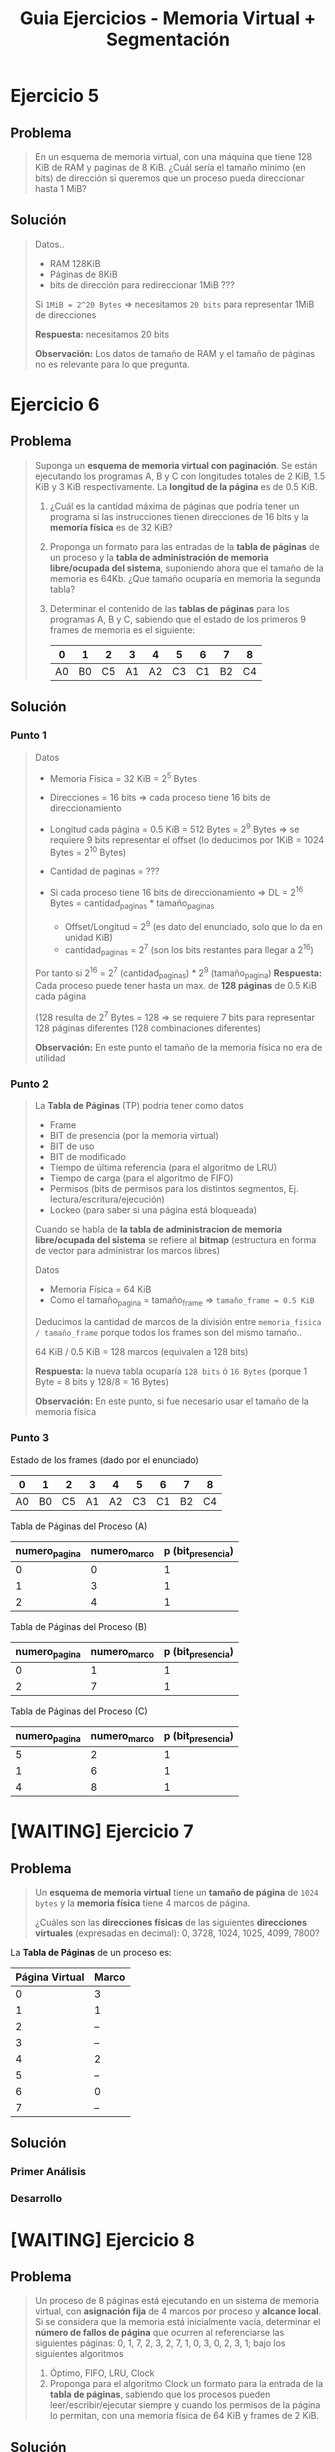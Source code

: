#+TITLE: Guia Ejercicios - Memoria Virtual + Segmentación
#+STARTUP: inlineimages
* Ejercicio 5
** Problema
  #+BEGIN_QUOTE
  En un esquema de memoria virtual, con una máquina que tiene 128 KiB de RAM y paginas de 8 KiB. ¿Cuál sería el
  tamaño mínimo (en bits) de dirección si queremos que un proceso pueda direccionar hasta 1 MiB?
  #+END_QUOTE
** Solución
   #+BEGIN_QUOTE
   Datos..
   - RAM 128KiB
   - Páginas de 8KiB
   - bits de dirección para redireccionar 1MiB ???
     
   Si ~1MiB = 2^20 Bytes~ => necesitamos ~20 bits~ para representar 1MiB de direcciones

   *Respuesta:* necesitamos 20 bits

   *Observación:* Los datos de tamaño de RAM y el tamaño de páginas no es relevante para lo que pregunta.
   #+END_QUOTE
* Ejercicio 6
** Problema
  #+BEGIN_QUOTE
   Suponga un *esquema de memoria virtual con paginación*. Se están ejecutando los programas A, B y C con longitudes
   totales de 2 KiB, 1.5 KiB y 3 KiB respectivamente. La *longitud de la página* es de 0.5 KiB.
   
   1) ¿Cuál es la cantidad máxima de páginas que podría tener un programa si las instrucciones tienen direcciones de
      16 bits y la *memoria física* es de 32 KiB?
   2) Proponga un formato para las entradas de la *tabla de páginas* de un proceso y la *tabla de administración de
      memoria libre/ocupada del sistema*, suponiendo ahora que el tamaño de la memoria es 64Kb. ¿Que tamaño
      ocuparía en memoria la segunda tabla?
   3) Determinar el contenido de las *tablas de páginas* para los programas A, B y C, sabiendo que el estado de los
      primeros 9 frames de memoria es el siguiente:

      |----+----+----+----+----+----+----+----+----|
      |  0 |  1 |  2 |  3 |  4 |  5 |  6 |  7 |  8 |
      |----+----+----+----+----+----+----+----+----|
      | A0 | B0 | C5 | A1 | A2 | C3 | C1 | B2 | C4 |
      |----+----+----+----+----+----+----+----+----|
  #+END_QUOTE
** Solución
*** Punto 1
    #+BEGIN_QUOTE
    Datos
    - Memoria Física = 32 KiB = 2^5 Bytes
    - Direcciones = 16 bits => cada proceso tiene 16 bits de direccionamiento
    - Longitud cada página = 0.5 KiB = 512 Bytes = 2^9 Bytes => se requiere 9 bits representar el offset (lo deducimos por 1KiB = 1024 Bytes = 2^10 Bytes)
    - Cantidad de paginas = ???

    - Si cada proceso tiene 16 bits de direccionamiento => DL = 2^16 Bytes = cantidad_paginas * tamaño_paginas
      - Offset/Longitud = 2^9  (es dato del enunciado, solo que lo da en unidad KiB)
      - cantidad_paginas = 2^7 (son los bits restantes para llegar a 2^16)
        
    Por tanto si 2^16 = 2^7 (cantidad_paginas) * 2^9 (tamaño_pagina)
    *Respuesta:* Cada proceso puede tener hasta un max. de *128 páginas* de 0.5 KiB cada página
    
    (128 resulta de 2^7 Bytes = 128 => se requiere 7 bits para representar 128 páginas diferentes (128 combinaciones diferentes)

    *Observación:* En este punto el tamaño de la memoria física no era de utilidad
    #+END_QUOTE
*** Punto 2
    #+BEGIN_QUOTE
    La *Tabla de Páginas* (TP) podría tener como datos
    - Frame
    - BIT de presencia (por la memoria virtual)
    - BIT de uso
    - BIT de modificado
    - Tiempo de última referencia (para el algoritmo de LRU)
    - Tiempo de carga (para el algoritmo de FIFO)
    - Permisos (bits de permisos para los distintos segmentos, Ej. lectura/escritura/ejecución)
    - Lockeo (para saber si una página está bloqueada)

    
    Cuando se habla de *la tabla de administracion de memoria libre/ocupada del sistema*
    se refiere al *bitmap* (estructura en forma de vector para administrar los marcos libres)

    Datos
    - Memoria Física = 64 KiB
    - Como el tamaño_pagina = tamaño_frame => ~tamaño_frame = 0.5 KiB~

    Deducimos la cantidad de marcos de la división entre ~memoria_fisica / tamaño_frame~ porque todos los frames
    son del mismo tamaño..
    
    64 KiB / 0.5 KiB = 128 marcos (equivalen a 128 bits)

    *Respuesta:* la nueva tabla ocuparía ~128 bits~ ó ~16 Bytes~ (porque 1 Byte = 8 bits y 128/8 = 16 Bytes)

    *Observación:* En este punto, si fue necesario usar el tamaño de la memoria física
    #+END_QUOTE
*** Punto 3
    Estado de los frames (dado por el enunciado)
    |----+----+----+----+----+----+----+----+----|
    |  0 |  1 |  2 |  3 |  4 |  5 |  6 |  7 |  8 |
    |----+----+----+----+----+----+----+----+----|
    | A0 | B0 | C5 | A1 | A2 | C3 | C1 | B2 | C4 |
    |----+----+----+----+----+----+----+----+----|

    Tabla de Páginas del Proceso (A)
    |---------------+--------------+-------------------|
    | numero_pagina | numero_marco | p (bit_presencia) |
    |---------------+--------------+-------------------|
    |             0 |            0 |                 1 |
    |             1 |            3 |                 1 |
    |             2 |            4 |                 1 |
    |---------------+--------------+-------------------|

    Tabla de Páginas del Proceso (B)
    |---------------+--------------+-------------------|
    | numero_pagina | numero_marco | p (bit_presencia) |
    |---------------+--------------+-------------------|
    |             0 |            1 |                 1 |
    |             2 |            7 |                 1 |
    |---------------+--------------+-------------------|

    Tabla de Páginas del Proceso (C)
    |---------------+--------------+-------------------|
    | numero_pagina | numero_marco | p (bit_presencia) |
    |---------------+--------------+-------------------|
    |             5 |            2 |                 1 |
    |             1 |            6 |                 1 |
    |             4 |            8 |                 1 |
    |---------------+--------------+-------------------|
* [WAITING] Ejercicio 7
** Problema
  #+BEGIN_QUOTE
  Un *esquema de memoria virtual* tiene un *tamaño de página* de ~1024 bytes~ y la *memoria física* tiene 4 marcos de
  página. 
  
  ¿Cuáles son las *direcciones físicas* de las siguientes *direcciones virtuales* (expresadas en decimal):
  0, 3728, 1024, 1025, 4099, 7800?
  #+END_QUOTE
  
  La *Tabla de Páginas* de un proceso es:
  |----------------+-------|
  | Página Virtual | Marco |
  |----------------+-------|
  |              0 | 3     |
  |              1 | 1     |
  |              2 | --    |
  |              3 | --    |
  |              4 | 2     |
  |              5 | --    |
  |              6 | 0     |
  |              7 | --    |
  |----------------+-------|
** Solución
*** Primer Análisis
    #+BEGIN_COMMENT
    Datos
    - tamaño_pagina = 1024 Bytes => 1024 Bytes = 1 KiB (2^10 Bytes) => *se requiere 10 bits* para una página de 1KiB
    - cantidad_paginas = 8 (por la TP) => como 8 = 2^3 => *se requiere 3 bits* para representar 8 páginas
    - cantidad_frames = 4

    RAM = cantidad_frames * tamaño_frame => RAM = 4KiB ?
   
    DF = numero_marco (bits) | longitud (bits)
    DL = numero_pagina (bits) | longitud (bits)

    DL = numero_pagina * tamaño_pagina ?
    #+END_COMMENT
*** Desarrollo
* [WAITING] Ejercicio 8
** Problema
  #+BEGIN_QUOTE
  Un proceso de 8 páginas está ejecutando en un sistema de memoria virtual, con *asignación fija* de 4 marcos por
  proceso y *alcance local*. Si se considera que la memoria está inicialmente vacía, determinar el *número de fallos de página*
  que ocurren al referenciarse las siguientes páginas: 0, 1, 7, 2, 3, 2, 7, 1, 0, 3, 0, 2, 3, 1; bajo los siguientes algoritmos

  1) Óptimo, FIFO, LRU, Clock
  2) Proponga para el algoritmo Clock un formato para la entrada de la *tabla de páginas*, sabiendo que los procesos
     pueden leer/escribir/ejecutar siempre y cuando los permisos de la página lo permitan, con una memoria física
     de 64 KiB y frames de 2 KiB.
  #+END_QUOTE
** Solución
*** Punto 1 - Algoritmo FIFO
    El algoritmo *FIFO* elige como víctima a la página que está hace más tiempo está en memoria
    
    |------------------------+-----+-----+-----+-----+-----+-----+-----+-----+-----+-----+-----+-----+-----+-----+-------|
    | Sec. Paginas           |   0 |   1 |   7 |   2 |   3 |   2 |   7 |   1 |   0 |   3 |   0 |   2 |   3 |   1 | TOTAL |
    |------------------------+-----+-----+-----+-----+-----+-----+-----+-----+-----+-----+-----+-----+-----+-----+-------|
    | Frame 1                | ->0 | ->0 | ->0 | ->0 | ~3~ |   3 |   3 |   3 |   3 |   3 |   3 |   3 |   3 |   3 |       |
    | Frame 2                |     |   1 |   1 |   1 | ->1 | ->1 | ->1 | ->1 | ~0~ |   0 |   0 |   0 |   0 |   0 |       |
    | Frame 3                |     |     |   7 |   7 |   7 |   7 |   7 |   7 | ->7 | ->7 | ->7 | ->7 | ->7 | ~1~ |       |
    | Frame 4                |     |     |     |   2 |   2 |   2 |   2 |   2 |   2 |   2 |   2 |   2 |   2 |   2 |       |
    |------------------------+-----+-----+-----+-----+-----+-----+-----+-----+-----+-----+-----+-----+-----+-----+-------|
    | Page Fault             |   1 |   1 |   1 |   1 |   1 |   0 |   0 |   0 |   1 |   0 |   0 |   0 |   0 |   1 |     7 |
    |------------------------+-----+-----+-----+-----+-----+-----+-----+-----+-----+-----+-----+-----+-----+-----+-------|
    | Acceso a Disco         |   1 |   1 |   1 |   1 |   1 |   0 |   0 |   0 |   1 |   0 |   0 |   0 |   0 |   1 |     7 |
    |------------------------+-----+-----+-----+-----+-----+-----+-----+-----+-----+-----+-----+-----+-----+-----+-------|
    | Operación de Lectura   | p=0 | p=1 | p=7 | p=2 | p=3 |     |     |     | p=0 |     |     |     |     | p=1 |       |
    | Operación de Escritura |     |     |     |     |     |     |     |     |     |     |     |     |     |     |       |
    |------------------------+-----+-----+-----+-----+-----+-----+-----+-----+-----+-----+-----+-----+-----+-----+-------|
    #+TBLFM: @6$16=vsum($2..$15)::@7$16=vsum($2..$15)
*** Punto 1 - Algoritmo Optimo
    El algoritmo *Optimo* elige como víctima a la página que accederemos más lejos en el futuro
    
    |------------------------+-----+-----+-----+-----+-----+---+---+---+-----+---+---+---+---+---+-------|
    | Sec. Paginas           |   0 |   1 |   7 |   2 |   3 | 2 | 7 | 1 |   0 | 3 | 0 | 2 | 3 | 1 | TOTAL |
    |------------------------+-----+-----+-----+-----+-----+---+---+---+-----+---+---+---+---+---+-------|
    | Frame 1                |   0 |   0 |   0 |   0 | ~3~ | 3 | 3 | 3 |   3 | 3 | 3 | 3 | 3 | 3 |       |
    | Frame 2                |     |   1 |   1 |   1 |   1 | 1 | 1 | 1 |   1 | 1 | 1 | 1 | 1 | 1 |       |
    | Frame 3                |     |     |   7 |   7 |   7 | 7 | 7 | 7 | ~0~ | 0 | 0 | 0 | 0 | 0 |       |
    | Frame 4                |     |     |     |   2 |   2 | 2 | 2 | 2 |   2 | 2 | 2 | 2 | 2 | 2 |       |
    |------------------------+-----+-----+-----+-----+-----+---+---+---+-----+---+---+---+---+---+-------|
    | Page Fault             |   1 |   1 |   1 |   1 |   1 | 0 | 0 | 0 |   1 | 0 | 0 | 0 | 0 | 0 |     6 |
    |                        |     |     |     |     |     |   |   |   |     |   |   |   |   |   |       |
    |------------------------+-----+-----+-----+-----+-----+---+---+---+-----+---+---+---+---+---+-------|
    | Acceso a Disco         |   1 |   1 |   1 |   1 |   1 | 0 | 0 | 0 |   1 | 0 | 0 | 0 | 0 | 0 |     6 |
    |------------------------+-----+-----+-----+-----+-----+---+---+---+-----+---+---+---+---+---+-------|
    | Operación de Lectura   | p=0 | p=1 | p=7 | p=2 | p=3 |   |   |   | p=0 |   |   |   |   |   |       |
    | Operación de Escritura |     |     |     |     |     |   |   |   |     |   |   |   |   |   |       |
    |------------------------+-----+-----+-----+-----+-----+---+---+---+-----+---+---+---+---+---+-------|
    #+TBLFM: @6$16=vsum($2..$15)::@8$16=vsum($2..$15)
*** Punto 1 - Algoritmo LRU
    El algoritmo *LRU* elige como víctima a la página a la página que hace más tiempo no se referencia/accede (igual que FIFO)
    
    |------------------------+-----+-----+-----+-----+-----+---+---+---+-----+---+---+---+---+-----+-------|
    | Sec. Paginas           |   0 |   1 |   7 |   2 |   3 | 2 | 7 | 1 |   0 | 3 | 0 | 2 | 3 |   1 | TOTAL |
    |------------------------+-----+-----+-----+-----+-----+---+---+---+-----+---+---+---+---+-----+-------|
    | Frame 1                |   0 |   0 |   0 |   0 | ~3~ | 3 | 3 | 3 |   3 | 3 | 3 | 3 | 3 |   3 |       |
    | Frame 2                |     |   1 |   1 |   1 |   1 | 1 | 1 | 1 | ~0~ | 0 | 0 | 0 | 0 |   0 |       |
    | Frame 3                |     |     |   7 |   7 |   7 | 7 | 7 | 7 |   7 | 7 | 7 | 7 | 7 | ~1~ |       |
    | Frame 4                |     |     |     |   2 |   2 | 2 | 2 | 2 |   2 | 2 | 2 | 2 | 2 |   2 |       |
    |------------------------+-----+-----+-----+-----+-----+---+---+---+-----+---+---+---+---+-----+-------|
    | Page Fault             |   1 |   1 |   1 |   1 |   1 | 0 | 0 | 0 |   1 | 0 | 0 | 0 | 0 |   1 |     7 |
    |------------------------+-----+-----+-----+-----+-----+---+---+---+-----+---+---+---+---+-----+-------|
    | Acceso a Disco         |   1 |   1 |   1 |   1 |   1 | 0 | 0 | 0 |   1 | 0 | 0 | 0 | 0 |   1 |     7 |
    |------------------------+-----+-----+-----+-----+-----+---+---+---+-----+---+---+---+---+-----+-------|
    | Operación de Lectura   | p=0 | p=1 | p=7 | p=2 | p=3 |   |   |   | p=0 |   |   |   |   | p=1 |       |
    | Operación de Escritura |     |     |     |     |     |   |   |   |     |   |   |   |   |     |       |
    |------------------------+-----+-----+-----+-----+-----+---+---+---+-----+---+---+---+---+-----+-------|
    #+TBLFM: @6$16=vsum($2..$15)::@7$16=vsum($2..$15)
*** Punto 1 - Algoritmo Clock
    - El algoritmo de *clock* elige como víctima por prioridad según si el *BIT de uso* es ~u=0~
    - Si se accede a una página que ya estaba en memoria se habilita el *BIT de uso* a ~u=1~ (suponiendo que estaba deshabilitado)
    
    |------------------------+-------+-------+-------+-------+-------+-------+-------+-------+-------+-------+-------+-------+-------+-------+-------|
    | Sec. Paginas           |     0 |     1 |     7 |     2 |     3 |     2 |     7 |     1 |     0 |     3 |     0 |     2 |     3 |     1 | TOTAL |
    |------------------------+-------+-------+-------+-------+-------+-------+-------+-------+-------+-------+-------+-------+-------+-------+-------|
    | Frame 1                | ->0^1 | ->0^1 | ->0^1 | ->0^1 | ~3^1~ |   3^1 |   3^1 |   3^1 |   3^1 |   3^1 |   3^1 |   3^1 |   3^1 |   3^1 |       |
    | Frame 2                |       |   1^1 |   1^1 |   1^1 | ->1^0 | ->1^0 | ->1^0 | ->1^1 | ~0^1~ |   0^1 |   0^1 |   0^1 |   0^1 |   0^1 |       |
    | Frame 3                |       |       |   7^1 |   7^1 |   7^0 |   7^0 |   7^1 |   7^1 | ->7^1 | ->7^1 | ->7^1 | ->7^1 | ->7^1 | ~1^1~ |       |
    | Frame 4                |       |       |       |   2^1 |   2^0 |   2^1 |   2^0 |   2^1 |   2^1 |   2^1 |   2^1 |   2^1 |   2^1 | ->2^1 |       |
    |------------------------+-------+-------+-------+-------+-------+-------+-------+-------+-------+-------+-------+-------+-------+-------+-------|
    | Page Fault             |     1 |     1 |     1 |     1 |     1 |     0 |     0 |     0 |     1 |     0 |     0 |     0 |     0 |     1 |     7 |
    |------------------------+-------+-------+-------+-------+-------+-------+-------+-------+-------+-------+-------+-------+-------+-------+-------|
    | Acceso a Disco         |     1 |     1 |     1 |     1 |     1 |     0 |     0 |     0 |     1 |     0 |     0 |     0 |     0 |     1 |     7 |
    |------------------------+-------+-------+-------+-------+-------+-------+-------+-------+-------+-------+-------+-------+-------+-------+-------|
    | Operación de Lectura   |   p=0 |   p=1 |   p=7 |   p=2 |   p=3 |       |       |       |   p=0 |       |       |       |       |   p=1 |       |
    | Operación de Escritura |       |       |       |       |       |       |       |       |       |       |       |       |       |       |       |
    |------------------------+-------+-------+-------+-------+-------+-------+-------+-------+-------+-------+-------+-------+-------+-------+-------|
    #+TBLFM: @6$16=vsum($2..$15)::@7$16=vsum($2..$15)
*** [WAITING] Punto 2
    Datos
    - Memoria Física de 64 KiB
    - Frames de 2 KiB => 2 KiB = 2^11 Bytes => se requieren 11 bits para representar 2^11 frames
* Ejercicio 9
** Problema
  #+BEGIN_QUOTE
   Se tiene una PC con procesador Intel de 32 bits de direccionamiento que acepta el uso de páginas de 8KB de tamaño.
   Dicha PC cuenta, además, con un sistema operativo que utiliza paginación bajo demanda donde la política de asignación
   de frames es fija, siendo de 4 frames por proceso. La política de sustitución de páginas es local.
   Se está ejecutando un proceso de 159KB de tamaño con la siguiente asignación actual de frames:
  #+END_QUOTE
  
  |---------------------+-------+---------------------------+----+------------+------------------------|
  | Puntero (si aplica) | Marco | Página (Numerada desde 0) | Us | Modificado | Instante de referencia |
  |---------------------+-------+---------------------------+----+------------+------------------------|
  |                     |     1 |                        14 |  1 |          1 |                     28 |
  |                     |     3 |                        17 |  1 |          0 |                      3 |
  |                     |     5 |                        19 |  1 |          1 |                     15 |
  | -->                 |     8 |                        -- |  - |         -- |                     -- |
  |---------------------+-------+---------------------------+----+------------+------------------------|

  #+BEGIN_QUOTE
  A continuación se detallan las próximas referencias a memoria (con sus respectivos modos de acceso) que el proceso realizará:
  100(Lectura) – 122950(Escritura) – 98306(Lectura) – 139264(Escritura) – 122880(Lectura) – 155650(Escritura) ­
  172100(Lectura) ­ 100(Lectura)
  
  Se pide para los algoritmos LRU y Clock modificado:
  a) Indicar el estado de las páginas en memoria luego de cada referencia, así como también los page faults
     producidos y las páginas que fueron escritas a disco. No es necesario calcular los instantes de referencia.
  b) Dejando a un lado el costo de ejecución e implementación de un algoritmo de sustitución. Indicar cuál de los dos
     algoritmos presenta un mejor rendimiento con la secuencia de referencias dada. ¿Qué criterio tiene en cuenta
     para tomar esa decisión?.
  #+END_QUOTE
** Observaciones
*** Observación 1
     #+BEGIN_QUOTE
     El enunciado dice paginación bajo demanda *la politica de asignación es de rames es fija, 
     y la politica de sustitución es local*

     1) esto ya nos indíca que como la *política de asignación* es fija,
     entonces no queda otra que la *politica de sustitución sea local*
     porque.. NO se podia dar +asignación fija + sustitución global+

     2) como la sustitución es local => se sustituye las paginas de sólo un proceso
     #+END_QUOTE
*** Observación 2
     #+BEGIN_QUOTE
     Cuando dice que *se está ejecutando un proceso de 159KB*

     1) esos 159KB sabemos que es TODA la *imagen* del proceso
     2) Si dividimos ~159 KB / 8 KB~ sabremos el *número de páginas válidas* (ambos son datos del enunciado)
        - 159 KB el tamaño del proceso
        - 8 KB el tamaño de las páginas del proceso)

     Por tanto ~159/8 = 19,...~ => *número de paginas válidas* es entre 0 y 19
     #+END_QUOTE
*** Observación 3
    #+BEGIN_QUOTE
    La tabla dada representa un histórico de los accesos a las páginas de ese proceso en particular

    El puntero apunta al marco=8, que está libre porque no tiene asignada ninguna página "por el momento"

    La primera página en ocupar el frame=8 será la página=0 con (u=1, m=0),

    En el *algoritmo LRU* la pagina=0 será la primera en llenar el marco=8, pero..
    *la primera victima elegida será la pagina=17, porque este algoritmo desempata por FIFO*,
    siendo la página 17 es la que hace mas tiempo no accedemos
    #+END_QUOTE
     
     |---------+-------+--------+-----+------------+-------------------------------------------------|
     | Puntero | Marco | Página | Uso | Modificado | Ultimo Instante de referencia                   |
     |---------+-------+--------+-----+------------+-------------------------------------------------|
     |         |     1 |     14 |   1 |          1 | 28 (la pag. más reciente accedida)              |
     |         |     3 |     17 |   1 |          0 | 3  (la menos reciente, hace + que no accedemos) |
     |         |     5 |     19 |   1 |          1 | 15                                              |
     | -->     |     8 |     -- |   - |         -- | --                                              |
     |---------+-------+--------+-----+------------+-------------------------------------------------|
** Solución
*** Calculos para los puntos (1) (2)
    Usamos las *direcciones lógicas* dadas por el enunciado
    100(Lectura) – 122950(Escritura) – 98306(Lectura) – 139264(Escritura) – 122880(Lectura) – 155650(Escritura) ­
    172100(Lectura) ­ 100(Lectura)

    Datos
    - tamaño_pagina = 8KiB
      
    Formulas útiles
    1. ~DL = numero_pagina * tamaño_pagina~ => ~numero_pagina = DL/tamaño_pagina~
    2. 

    Calculamos los número de pagina de cada DL
    |--------+---------------------+---------------|
    |     DL | Operación           | numero_pagina |
    |--------+---------------------+---------------|
    | 122950 | 122950/8*1024=15,.. |            15 |
    |  98306 | 98306/8*1024 =12,.. |            12 |
    | 139264 | 139264/8*1024=17    |            17 |
    | 122880 | 122880/8*1024=15    |            15 |
    | 155650 | 155650/8*1024=19,.. |            19 |
    | 172100 | 172100/8*1024=21    |          +21+ |
    |    100 | 100/8*1024=0        |             0 |
    |--------+---------------------+---------------|

    Recordamos que los números de páginas válidas eran del 0 al 19,
    por tanto al tratar de acceder a la página 21, ocurrirá *Page Fault* y finalizará
*** Punto 1 - Algoritmo LRU
    |---------------------+-------+---------------------------+----+------------+------------------------|
    | Puntero (si aplica) | Marco | Página (Numerada desde 0) | Us | Modificado | Instante de referencia |
    |---------------------+-------+---------------------------+----+------------+------------------------|
    |                     |     1 |                        14 |  1 |          1 |                     28 |
    |                     |     3 |                        17 |  1 |          0 |                      3 |
    |                     |     5 |                        19 |  1 |          1 |                     15 |
    | -->                 |     8 |                        -- |  - |         -- |                     -- |
    |---------------------+-------+---------------------------+----+------------+------------------------|

    Las páginas {17,19,14} son las dadas en la tabla extra, las agregamos para que sea más cómodo
    *asumimos que si se accede a una dirección inválida termina la ejecución del proceso*
    
    |------------------------+-------+-------+-------+------+-------+-------+-------+-------+-------+-------+-------|
    | Sec. Paginas           | 17(L) | 19(E) | 14(E) | 0(L) | 15(E) | 12(L) | 17(E) | 15(L) | 19(E) | 21(L) | TOTAL |
    |------------------------+-------+-------+-------+------+-------+-------+-------+-------+-------+-------+-------|
    | Frame 1                |       |       |       |   14 |    14 |    14 |  ~17~ |    17 |    17 |       |       |
    | Frame 3                |       |       |       |   17 |  ~15~ |    15 |    15 |    15 |    15 |       |       |
    | Frame 5                |       |       |       |   19 |    19 |  ~12~ |    12 |    12 |    12 |       |       |
    | Frame 8                |       |       |       |  ~0~ |     0 |     0 |     0 |     0 |  ~19~ |       |       |
    |------------------------+-------+-------+-------+------+-------+-------+-------+-------+-------+-------+-------|
    | Page Fault             |       |       |       |    1 |     1 |     1 |     1 |     0 |     1 | PF    |     4 |
    |------------------------+-------+-------+-------+------+-------+-------+-------+-------+-------+-------+-------|
    | Acceso a Disco         |       |       |       |    1 |     1 |     2 |     2 |     0 |     1 |       |     6 |
    |------------------------+-------+-------+-------+------+-------+-------+-------+-------+-------+-------+-------|
    | Operación de Lectura   |       |       |       |  p=0 |  p=15 |  p=12 |  p=17 |       |  p=19 |       |       |
    |------------------------+-------+-------+-------+------+-------+-------+-------+-------+-------+-------+-------|
    | Operación de Escritura |       |       |       |      |       |  p=19 |  p=14 |       |       |       |       |
    |------------------------+-------+-------+-------+------+-------+-------+-------+-------+-------+-------+-------|
    #+TBLFM: @6$12=vsum($5..$9)::@7$12=vsum($5..$9)

    #+BEGIN_QUOTE
    en la pagina 21 va a fallar, porque no es numero_pagina válida, sólo son válidas de la 0 a la 19

    en la posicion=2 de la sec. de paginas, reemplaza la pagina 17 por 15, 
    porque la pag.17 es la que hace mas tiempo está, es la menos reciente utilizada en el pasado (instante de ultima referencia que es 3)
    las otras son mas recientes porque su valor es 15,28
    
    lo mismo en la posicion=3, cuando reemplaza la 19 por la 12, la menos reciente utilizada era la 19 (instante=15)
    podrias verlo en la tabla como que estaba en el pasado (la 15 y 0 no podian porque eran muy recientes)
    #+END_QUOTE
*** Punto 1 - Algoritmo Clock Modificado
    |---------------------+-------+---------------------------+---------+----------------+------------------------|
    | Puntero (si aplica) | Marco | Página (Numerada desde 0) | BIT Uso | BIT Modificado | Instante de referencia |
    |---------------------+-------+---------------------------+---------+----------------+------------------------|
    |                     |     1 |                        14 |       1 |              1 |                     28 |
    |                     |     3 |                        17 |       1 |              0 |                      3 |
    |                     |     5 |                        19 |       1 |              1 |                     15 |
    | -->                 |     8 |                        -- |       - |             -- |                     -- |
    |---------------------+-------+---------------------------+---------+----------------+------------------------|

    Las páginas {17,19,14} son las dadas en la tabla extra, las agregamos para que sea más cómodo
    *asumimos que si se accede a una dirección inválida termina la ejecución del proceso*
    
    |------------------------+-------+-------+-------+------------+------------+------------+------------+------------+------------+-------+-------|
    | Sec. Paginas           | 17(L) | 19(E) | 14(E) | 0(L)       | 15(E)      | 12(L)      | 17(E)      | 15(L)      | 19(E)      | 21(L) | TOTAL |
    |------------------------+-------+-------+-------+------------+------------+------------+------------+------------+------------+-------+-------|
    | Frame 1                |       |       |       | ->14^(1,1) | 14^(0,1)   | ->14^(0,1) | ~17^(1,1)~ | 17^(1,1)   | 17^(1,1)   |       |       |
    | Frame 3                |       |       |       | 17^(1,0)   | ~15^(1,1)~ | 15^(0,1)   | ->15^(0,1) | ->15^(1,1) | ->15^(1,1) |       |       |
    | Frame 5                |       |       |       | 19^(1,1)   | ->19^(0,1) | 19^(0,1)   | 19^(0,1)   | 19^(0,1)   | 19^(1,1)   |       |       |
    | Frame 8                |       |       |       | ~0^(1,0)~  | 0^(0,0)    | ~12^(1,0)~ | 12^(1,0)   | 12^(1,0)   | 12^(1,0)   |       |       |
    |------------------------+-------+-------+-------+------------+------------+------------+------------+------------+------------+-------+-------|
    | Page Fault             |       |       |       | 1          | 1          | 1          | 1          | 0          | 0          |     1 |     4 |
    |------------------------+-------+-------+-------+------------+------------+------------+------------+------------+------------+-------+-------|
    | Acceso a Disco         |       |       |       | 1          | 1          | 1          | 2          | 0          | 0          |       |     5 |
    |------------------------+-------+-------+-------+------------+------------+------------+------------+------------+------------+-------+-------|
    | Operación de Lectura   |       |       |       | p=0        | p=15       | p=12       | p=17       |            |            |       |       |
    |------------------------+-------+-------+-------+------------+------------+------------+------------+------------+------------+-------+-------|
    | Operación de Escritura |       |       |       |            |            |            | p=14       |            |            |       |       |
    |------------------------+-------+-------+-------+------------+------------+------------+------------+------------+------------+-------+-------|
    #+TBLFM: @6$12=vsum($5..$9)::@7$12=vsum($5..$9)
    
    Entre la posicion=4,5 de la secuencia de páginas el algoritmo de clock modificado hará
    - 1ra vuelta: modificará los bit de uso en u=0, quedando en este orden 14^(0,1),   17^(0,0),   19^(0, 1)
    - 2da vuelta: va a buscar por prioridad en este orden (u=0,m=0), (u=0, m=1), (u=1, m=1)
    - 3ra vueta: algoritmo sustituye la pagina 17 por la 15 porque tiene (u=0, m=0), y mueve el puntero al siguiente frame

    |------------+------------+------------+------------|
    |            | 1ra vuelta | 2da vuelta | 3ra vuelta |
    |------------+------------+------------+------------|
    | ->14^(1,1) | 14^(0,1)   | 14^(0,1)   | 14^(0,1)   |
    | 17^(1,0)   | 17^(0,0)   | ->17^(0,0) | ~15^(1,1)~ |
    | 19^(1,1)   | 19^(0,0)   | 19^(0,1)   | ->19^(0,1) |
    | 0^(1,0)    | ->0^(0,0)  | 0^(0,0)    | 0^(0,0)    |
    |------------+------------+------------+------------|
*** Punto 2
    Para elegir entre cual de los dos algoritmos de sustitución aplicados es más eficiente, nos fijamos en
    - Cantidad de Page Faults
    - Cantidad de Accesos a disco (tanto escritura como lectura)
      
    En base a las tablas de los algoritmos de sustitución sobre la secuencia de páginas dada
    |--------------------------+-------------+-----------------|
    | Algoritmo de Sustitución | Page Faults | Accesos a Disco |
    |--------------------------+-------------+-----------------|
    | Clock Modificado         |           4 |               5 |
    | LRU                      |           4 |               6 |
    |--------------------------+-------------+-----------------|

    Por tanto fue más eficiente el *Clock modificado* por tener un acceso a disco menos que LRU
* Ejercicio 10
** Problema
   #+BEGIN_QUOTE
   Se tienen dos procesos, P1 y P2 que generan respectivamente las siguientes secuencias de referencias a memoria:
   - P1: 10 11 0 3 4 11 0 3 4 11 0 3 4
   - P2: 10 11 12 13 14 15 16 17 18
   
   Si se le asignan 4 frames a cada proceso, y sabiendo que *el mecanismo de sustitución de páginas es LRU*, y que se le
   agrega una TLB con capacidad de 4 páginas, *con algoritmo de sustitución FIFO*, Indique:
   a) En cada caso, ¿Cuántos accesos a la TLB, a memoria y a disco se producen?
   b) ¿En alguno de los casos sirve tener una caché? Justifique. (Tenga en cuenta el concepto de localidad)
   #+END_QUOTE
** Observaciones
*** Observación 1
    #+BEGIN_QUOTE
    Encontramos que en las secuencias de páginas dadas de los procesos P1, P2 aparece dos conceptos importantes
    - En P1 aparece el *principio de localidad temporal*, se repiten las páginas (10 11 0 3 4 11 0 3 4 11 0 3 4)
    - En P2 aparece el *principio de localidad espacial* se acceden a páginas nuevas (10 11 12 13 14 15 16 17 18)
    #+END_QUOTE
** Solución
*** Punto A - Proceso 1
    - La Tabla de Paginas (TP) de cada proceso usa el *algoritmo de sustitución LRU*
    - La TLB usa el *algoritmo de sustitución FIFO*
    
    |------------------------+------+------+-----+-----+-----+----+----+----+----+----+----+----+----+-------|
    | Sec. Paginas de P1     |   10 |   11 |   0 |   3 |   4 | 11 |  0 |  3 |  4 | 11 |  0 |  3 |  4 | TOTAL |
    |------------------------+------+------+-----+-----+-----+----+----+----+----+----+----+----+----+-------|
    | Frame 1                |   10 |   10 |  10 |  10 | ~4~ |  4 |  4 |  4 |  4 |  4 |  4 |  4 |  4 |       |
    | Frame 2                |      |   11 |  11 |  11 |  11 | 11 | 11 | 11 | 11 | 11 | 11 | 11 | 11 |       |
    | Frame 3                |      |      |   0 |   0 |   0 |  0 |  0 |  0 |  0 |  0 |  0 |  0 |  0 |       |
    | Frame 4                |      |      |     |   3 |   3 |  3 |  3 |  3 |  3 |  3 |  3 |  3 |  3 |       |
    |------------------------+------+------+-----+-----+-----+----+----+----+----+----+----+----+----+-------|
    | TLB (pagina=1)         |   10 |   10 |  10 |  10 |   4 |  4 |  4 |  4 |  4 |  4 |  4 |  4 |  4 |       |
    | TLB (pagina=2)         |      |   11 |  11 |  11 |  11 | 11 | 11 | 11 | 11 | 11 | 11 | 11 | 11 |       |
    | TLB (pagina=3)         |      |      |   0 |   0 |   0 |  0 |  0 |  0 |  0 |  0 |  0 |  0 |  0 |       |
    | TLB (pagina=4)         |      |      |     |   3 |   3 |  3 |  3 |  3 |  3 |  3 |  3 |  3 |  3 |       |
    |------------------------+------+------+-----+-----+-----+----+----+----+----+----+----+----+----+-------|
    | Page Fault             |    1 |    1 |   1 |   1 |   1 |  0 |  0 |  0 |  0 |  0 |  0 |  0 |  0 |     5 |
    |------------------------+------+------+-----+-----+-----+----+----+----+----+----+----+----+----+-------|
    | Acceso a Disco         |    1 |    1 |   1 |   1 |   1 |  0 |  0 |  0 |  0 |  0 |  0 |  0 |  0 |     5 |
    |------------------------+------+------+-----+-----+-----+----+----+----+----+----+----+----+----+-------|
    | Operación de Lectura   | p=10 | p=11 | p=0 | p=3 | p=4 |    |    |    |    |    |    |    |    |       |
    |------------------------+------+------+-----+-----+-----+----+----+----+----+----+----+----+----+-------|
    | Operación de Escritura |      |      |     |     |     |    |    |    |    |    |    |    |    |       |
    |------------------------+------+------+-----+-----+-----+----+----+----+----+----+----+----+----+-------|
    | *Accesos TLB*          |    2 |    2 |   2 |   2 |   2 |  1 |  1 |  1 |  1 |  1 |  1 |  1 |  1 |    18 |
    |------------------------+------+------+-----+-----+-----+----+----+----+----+----+----+----+----+-------|
    | Accesos a Memoria      |    2 |    2 |   2 |   2 |   2 |    |    |    |    |    |    |    |    |    10 |
    |                        |      |      |     |     |     |    |    |    |    |    |    |    |    |       |
    |------------------------+------+------+-----+-----+-----+----+----+----+----+----+----+----+----+-------|
    #+TBLFM: @10$15=vsum($2..$14)::@11$15=vsum($2..$14)::@14$15=vsum($2..$14)::@15$15=vsum($2..$14)
*** Punto A - Proceso 2
    - La Tabla de Paginas (TP) de cada proceso usa el *algoritmo de sustitución LRU*
    - La TLB usa el *algoritmo de sustitución FIFO*

    |------------------------+------+------+------+------+------+------+------+------+------+-------|
    | Sec. Paginas de P2     |   10 |   11 |   12 |   13 |   14 |   15 |   16 |   17 |   18 | TOTAL |
    |------------------------+------+------+------+------+------+------+------+------+------+-------|
    | Frame 1                |   10 |   10 |   10 |   10 | ~14~ |   14 |   14 |   14 | ~18~ |       |
    | Frame 2                |      |   11 |   11 |   11 |   11 | ~15~ |   15 |   15 |   15 |       |
    | Frame 3                |      |      |   12 |   12 |   12 |   12 | ~16~ |   16 |   16 |       |
    | Frame 4                |      |      |      |   13 |   13 |   13 |   13 | ~17~ |   17 |       |
    |------------------------+------+------+------+------+------+------+------+------+------+-------|
    | TLB (pagina=1)         |   10 |   10 |   10 |   10 |   14 |   14 |   14 |   14 |   18 |       |
    | TLB (pagina=2)         |      |   11 |   11 |   11 |   11 |   15 |   15 |   15 |   15 |       |
    | TLB (pagina=3)         |      |      |   12 |   12 |   12 |   12 |   12 |   16 |   16 |       |
    | TLB (pagina=4)         |      |      |      |   13 |   13 |   13 |   13 |   17 |   17 |       |
    |------------------------+------+------+------+------+------+------+------+------+------+-------|
    | Page Fault             |    1 |    1 |    1 |    1 |    1 |    1 |    1 |    1 |    1 |     9 |
    |------------------------+------+------+------+------+------+------+------+------+------+-------|
    | Acceso a Disco         |    1 |    1 |    1 |    1 |    1 |    1 |    1 |    1 |    1 |     9 |
    |------------------------+------+------+------+------+------+------+------+------+------+-------|
    | Operacion de Lectura   | p=10 | p=11 | p=12 | p=13 | p=14 | p=15 | p=16 | p=17 | p=18 |       |
    |------------------------+------+------+------+------+------+------+------+------+------+-------|
    | Operacion de Escritura |      |      |      |      |      |      |      |      |      |       |
    |------------------------+------+------+------+------+------+------+------+------+------+-------|
    | Acceso a TLB           |    2 |    2 |    2 |    2 |    2 |    2 |    2 |    2 |    2 |    18 |
    |------------------------+------+------+------+------+------+------+------+------+------+-------|
    | Acceso a Memoria       |    2 |    2 |    2 |    2 |    2 |    2 |    2 |    2 |    2 |    18 |
    |------------------------+------+------+------+------+------+------+------+------+------+-------|
    #+TBLFM: @10$11=vsum($2..$10)::@11$11=vsum($2..$10)::@14$11=vsum($2..$10)::@15$11=vsum($2..$10)
*** Punto A - Deducciones
    Comparamos la cant. de accesos a memoria/tlb/disco de ambos procesos
    
    |---------+-------------------+---------------+-----------------|
    | Proceso | Accesos a Memoria | Accesos a TLB | Accesos a Disco |
    |---------+-------------------+---------------+-----------------|
    | P1      |                10 |            18 |               5 |
    | P2      |                18 |            18 |               9 |
    |---------+-------------------+---------------+-----------------|
    
     |--------+-------|
     | PAGINA | FRAME |
     |--------+-------|
     |      4 |     1 |
     |     11 |     2 |
     |      0 |     3 |
     |      3 |     4 |
     |--------+-------|
*** Punto B
      #+BEGIN_QUOTE
      A partir de posicion=1...5 de la secuencia de paginas de ambos procesos P1, P2 (primeros 5 accesos)
      hubo un acceso a la (TLB) y otro a la (TP) del proceso
      - cuando accedió a la TLB no la encontró (MISS), y cuando si estaba en la TLB (HIT) cuenta como otro acceso
      - cuando accedió a la TP no la encontró y ocurrió el *Page Fault* (PF)
     
      Llendo más en detalle de los primeros 5 accesos, en cada uno ocurrió estos accesos a memoria/disco
      1) *acceso a memoria*: Lectura TLB (miss)
      2) *acceso a memoria*:Lectura TP (si generó Page Fault, por no estar la página en la TP del proceso)
      3) *acceso a disco*: operación de lectura, descargar la página de disco que no estaba en MP
      4) *acceso a memoria*: Si en el último acceso a disco, si el bit de modificado es ~M=0~ => se debe actualizar la TP del *proceso victima*, marcar la página como ausente (p=0???)
      5) *acceso a memoria*: Actualizar la TP(cargar la página), y la TLB(cargar la pagina)
      6) *acceso a memoria*: Lectura TLB => traducción (...) => acceso a la RAM

      *Observación:* En la posicion=6 de la sec. de paginas, reducimos esos accesos
      #+END_QUOTE

      #+BEGIN_QUOTE
      En el Proceso 1 a partir de la posicion=6 de la secuencia de paginas, (desde el acceso 6 en adelante)
      
      1) Se cumple el principio de *Localidad Temporal* porque se repiten las páginas,
      por tanto ya no hay *Page Fault* (PF) ni tampoco *accesos a disco* ya que las páginas a las que se accede ya están cargadas en MP
      2) los accesos son más rápidos porque acceden a la TLB (hit) (a la caché de HW de acceso rápido) y hace la traducción,
         ya no se accede a la (TP) del proceso

      En cambio en el Proceso 2 se cumple el principio de *Localidad Espacial* porque luego del acceso 6,
      las páginas siguen siendo nuevas, por tanto siguen ocurriendo *Page Fault* porque no están cargadas en la TP del proceso,
      y tampoco están en la TLB (caché de HW de acceso rápido).

      Por tanto sólo es de utilidad tener una caché para el caso que se de el principio de *Localidad Temporal* porque reduce los accesos a memoria,
      pudiendo acceder a la caché (de acceso más rápido). Por lo contrario si se da el principio de *Localidad Espacial* no es de utilidad tener la caché,
      porque al ser siempre páginas nuevas, las mismas se deben cargar a cada rato.
      #+END_QUOTE
* [WAITING] Ejercicio 11
** Problema
  #+BEGIN_QUOTE
  Considere una computadora con 64KB de memoria. En dicha computadora se está utilizando un sistema operativo
  que gestiona la memoria mediante *segmentación pura*.
  Actualmente se está ejecutando un proceso con 3 segmentos (código, pila y datos). Los segmentos 0 y 1 están cargados
  en forma adyacente en la memoria, mientras que el segmento 2 está al final de la misma. Del proceso se sabe también que:

  - La dirección lógica 200Ah referencia al segmento 1.
  - La dirección lógica 000Eh genera la dirección física 0FAFh.
  - La dirección lógica 4077h genera la dirección física FFF7h.
  - La dirección lógica 201Eh genera la dirección física 0FFFh.
  - La dirección lógica 201Fh produciría un segmentation fault.
  - Una escritura sobre la dirección lógica 200Ch produciría una *interrupción por modo de acceso inválido*

  Se pide:
  a) Reconstruir la *tabla de segmentos* del proceso, indicando los valores base y límite para cada segmento.
  b) Indicar cuál de todos los segmentos sea posiblemente el de código. Justifique.
  c) Explicar el *tipo de fragmentación* que genera este esquema de gestión de memoria
  #+END_QUOTE
** Observaciones
*** Observación 1
    #+BEGIN_QUOTE
    Cuando dice *Los segmentos 0 y 1 están cargados en forma adyacente en la memoria*
    
    Es lo mismo que decir que son *contiguos*, uno al lado del otro…
    Además, pueden estar ubicados en cualquier parte de la memoria, no necesariamente al principio de la misma.
    #+END_QUOTE
*** Observación 2
    #+BEGIN_QUOTE
    Cuando dice *Una escritura sobre la dirección lógica 200Ch produciría una interrupción por modo de acceso inválido.*

    1) El primer valor hexadecimal ~2h~ hace referencia al ~segmento=1~
    2) Al decir que produce “interrupción por modo de acceso inválido” quiere decir que se trata del *segmento_de_codigo*
       ya que tanto el *segmento_de_Datos* y *segmento_de_Pila* se puede escribir
    #+END_QUOTE
*** Tips + Fórmulas útiles
    - ~DF = base_segmento + offset~
    - ~DL = numero_segmento (en bits) | offset (en bits)~
    - Si se cumplía que ~(offset_segmento < limite_segmento)~ => se hacía la traducción (se calculaba la DF)
** [WAITING] Solución
*** Punto A - Primer Análisis
    #+BEGIN_QUOTE
    Datos:
    - La *dirección lógica* (DL) ~200Ah~ referencia al ~segmento 1~ (por enunciado)
    - La DL tiene ~16 bits~ (porque cada valor hexa equivale a 4 bits, y tiene 4 hexa)
    - El *numero_segmento* son los primeros 3 bits (lo descubrimos por el análisis de abajo)
    - El *offset* son los 13 bits restantes

    Separamos los primeros 4 bits de la (DL) que sería ~2h~
    y lo pasamos a binario => 2h (hexadecimal) = 0010 (binario)

    1. Si tomaramos sólo 1 bit no alcanzaría para representar 3 segmentos
       (con 1 bit podemos representar sólo dos combinaciones diferentes)
    2. Si tomaramos sólo 2 bits ~01~ representaría al *segmento 2* en vez del *segmento 1*
       (porque 01 en binario es 2, apesar de que con 2 bits podemos representar hasta 4 segmentos)
    3. Entonces tomamos los primeros 3 bits ~001~ porque en binario equivale al ~1~

    Por tanto, en base a los datos y la fórmula ~DL = numero_segmento | offset~ tenemos
    que ~DL = numero_segmento (3bits) | offset (13bits)~
    #+END_QUOTE
    
    *Observación:*
    Este primer análisis fue fundamental para saber que debemos sacar los primeros 3 bits de cada DL,
    para saber el numero de segmento
*** Punto A - Tabla de segmentos - Número de los Segmentos
    |-------+-------------+------------------------------------------|
    | DL    | DF generada | Notas                                    |
    |-------+-------------+------------------------------------------|
    | 200Ah |             | referencia al segmento 1                 |
    |-------+-------------+------------------------------------------|
    | 000Eh | 0FAFh       |                                          |
    | 4077h | FFF7h       |                                          |
    | 201Eh | 0FFFh       |                                          |
    | 201Fh | segfault    |                                          |
    |-------+-------------+------------------------------------------|
    | 200Ch |             | interrupción por modo de acceso inválido |
    |-------+-------------+------------------------------------------|

    #+BEGIN_QUOTE
    *La _dirección lógica 201Eh_ genera la dirección física 0FFFh*
    1. Sacamos los primeros 4 bits (el primer valor hexa)
    2. Obtenemos el numero de segmento
       - 2h (hexadecimal) = 0010 (binario) => 001|0 => *segmento 1*
    3. Obtenemos la base_segmento sabiendo la fórmula ~df = base_segmento + offset_segmento~
       - 0FFFh = base_segmento1 + 001Eh => base_segmento1 = 0FFFh - 001Eh => *base_segmento1 = 0FE1h*

    Ahora sabemos que segmento=1 tiene como base=0FE1h,
    repetimos lo mismo para las demás direcciones lógicas
    #+END_QUOTE

    #+BEGIN_QUOTE
    *La _dirección lógica 4077h_ genera la dirección física FFF7h*
    1) 4h (hexa) = 0100 (binario) => 010|0 => *segmento 2*
    2) FFF7h = base_segmento + 0077h => base_segmento = FFF7h - 0077h => *base_segmento2 = FF80h*
    #+END_QUOTE

    #+BEGIN_QUOTE
    *La _dirección lógica 000Eh_ genera la dirección física 0FAFh*
    1) 0h (hea) = 0000 (binario) => 000|0 => *segmento 0*
    2) 0FAFh = base_segmento0 + 000Eh => base_segmento0 = 0FAFh - 000Eh => *base_segmento0 = 0FA1h*
    #+END_QUOTE
*** [WAITING] Punto A - Tabla de segmentos - Tamaño de Segmentos
    #+BEGIN_QUOTE
    El tamaño/limite/longitud del *segmento 1* es ~001Fh~ porque
    - el offset ~1Eh~ era válido para segmento_1
    - el offset ~1Fh~ NO ERA VALIDO (porque producía segfault)

    El tamaño del *segmento 0* es ~0020h~ que resulta de la diferencia entre la base_seg0 y base_seg1
    - ~0FE1h - 0FA1h~ = 0020h

    0FE1h
    0FA1h
    0040h

    E=14, A=10 => 4
    #+END_QUOTE
    
    Finalmente nos queda la siguiente *tabla de segmentos*
    |-----------------+-------+---------------|
    | NUMERO_SEGMENTO | BASE  | LIMITE/TAMAÑO |
    |-----------------+-------+---------------|
    | SEG 0           | 0FA1h | 0040h         |
    | SEG 1           | 0FE1h | 001Fh         |
    | SEG 2           | FF80h | (???)         |
    |-----------------+-------+---------------|    

    |-------+-------------|
    | DL    | DF generada |
    |-------+-------------|
    | 201Eh | 0FFFh       |
    | 201Fh | segfault    |
    |-------+-------------|
*** Punto B
    Descartamos cual segmento por cuando nos dice *una escritura sobre la dirección lógica 200Ch produciría una interrupción por modo de acceso inválido.*
    
    Al decir que produce “interrupción por modo de acceso inválido” quiere decir que se trata del *segmento_de_codigo*
    ya que tanto el *segmento_de_Datos* y *segmento_de_Pila* se puede escribir

    Por tanto es el *segmento 1*

    |-----------------+-------+---------------+--------------------|
    | NUMERO_SEGMENTO | BASE  | LIMITE/TAMAÑO | PERMISOS           |
    |-----------------+-------+---------------+--------------------|
    | SEG 0           | 0FA1h | 0040h         |                    |
    | SEG 1           | 0FE1h | 001Fh         | segmento de código |
    | SEG 2           | FF80h |               |                    |
    |-----------------+-------+---------------+--------------------|
*** Punto C
    #+BEGIN_QUOTE
    Como es *asignación dinámica* sólo va a tener *fragmentación externa*,
    no va a tener *fragmentación interna* porque cada segmento va a tener el tamaño que necesita
    #+END_QUOTE
    
